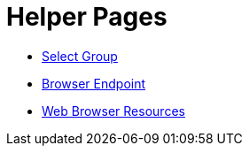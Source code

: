 = Helper Pages

- link:select-group[Select Group]
- link:browser-endpoint[Browser Endpoint]
- link:browser-resources[Web Browser Resources]